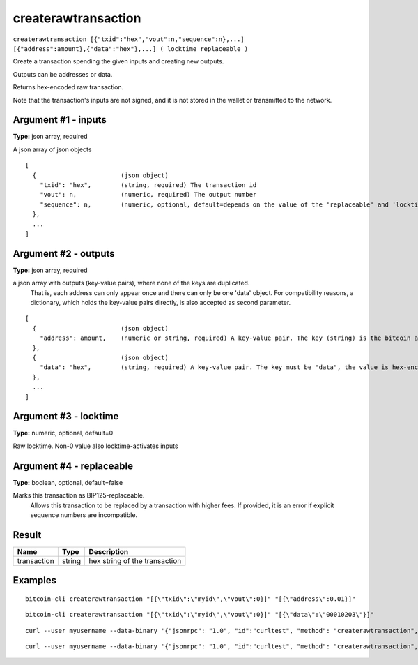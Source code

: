 .. This file is licensed under the MIT License (MIT) available on
   http://opensource.org/licenses/MIT.

createrawtransaction
====================

``createrawtransaction [{"txid":"hex","vout":n,"sequence":n},...] [{"address":amount},{"data":"hex"},...] ( locktime replaceable )``

Create a transaction spending the given inputs and creating new outputs.

Outputs can be addresses or data.

Returns hex-encoded raw transaction.

Note that the transaction's inputs are not signed, and
it is not stored in the wallet or transmitted to the network.

Argument #1 - inputs
~~~~~~~~~~~~~~~~~~~~

**Type:** json array, required

A json array of json objects

::

     [
       {                       (json object)
         "txid": "hex",        (string, required) The transaction id
         "vout": n,            (numeric, required) The output number
         "sequence": n,        (numeric, optional, default=depends on the value of the 'replaceable' and 'locktime' arguments) The sequence number
       },
       ...
     ]

Argument #2 - outputs
~~~~~~~~~~~~~~~~~~~~~

**Type:** json array, required

a json array with outputs (key-value pairs), where none of the keys are duplicated.
       That is, each address can only appear once and there can only be one 'data' object.
       For compatibility reasons, a dictionary, which holds the key-value pairs directly, is also
       accepted as second parameter.

::

     [
       {                       (json object)
         "address": amount,    (numeric or string, required) A key-value pair. The key (string) is the bitcoin address, the value (float or string) is the amount in BTC
       },
       {                       (json object)
         "data": "hex",        (string, required) A key-value pair. The key must be "data", the value is hex-encoded data
       },
       ...
     ]

Argument #3 - locktime
~~~~~~~~~~~~~~~~~~~~~~

**Type:** numeric, optional, default=0

Raw locktime. Non-0 value also locktime-activates inputs

Argument #4 - replaceable
~~~~~~~~~~~~~~~~~~~~~~~~~

**Type:** boolean, optional, default=false

Marks this transaction as BIP125-replaceable.
       Allows this transaction to be replaced by a transaction with higher fees. If provided, it is an error if explicit sequence numbers are incompatible.

Result
~~~~~~

.. list-table::
   :header-rows: 1

   * - Name
     - Type
     - Description
   * - transaction
     - string
     - hex string of the transaction

Examples
~~~~~~~~


.. highlight:: shell

::

  bitcoin-cli createrawtransaction "[{\"txid\":\"myid\",\"vout\":0}]" "[{\"address\":0.01}]"

::

  bitcoin-cli createrawtransaction "[{\"txid\":\"myid\",\"vout\":0}]" "[{\"data\":\"00010203\"}]"

::

  curl --user myusername --data-binary '{"jsonrpc": "1.0", "id":"curltest", "method": "createrawtransaction", "params": ["[{\"txid\":\"myid\",\"vout\":0}]", "[{\"address\":0.01}]"] }' -H 'content-type: text/plain;' http://127.0.0.1:8332/

::

  curl --user myusername --data-binary '{"jsonrpc": "1.0", "id":"curltest", "method": "createrawtransaction", "params": ["[{\"txid\":\"myid\",\"vout\":0}]", "[{\"data\":\"00010203\"}]"] }' -H 'content-type: text/plain;' http://127.0.0.1:8332/

